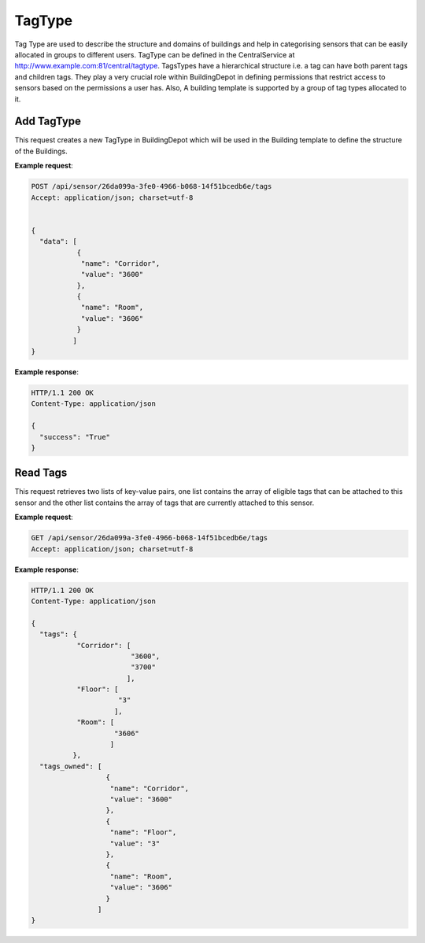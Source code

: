 .. CentralService API Documentation


TagType
#######

Tag Type are used to describe the structure and domains of buildings and help in categorising sensors that can be easily allocated in groups to different users. TagType can be defined in the CentralService at http://www.example.com:81/central/tagtype. TagsTypes have a hierarchical structure i.e. a tag can have both parent tags and children tags. They play a very crucial role within BuildingDepot in defining permissions that restrict access to sensors based on the permissions a user has. Also, A building template is supported by a group of tag types allocated to it.

Add TagType
***********

This request creates a new TagType in BuildingDepot which will be used in the Building template to define the structure of the Buildings.

.. http:post:: /api/tagtype

   :JSON Parameters:
      * **data** `(list)` -- Contains the information of the tag type to be created.
          * **name** `(string)` -- Name of the Tag Type
          * **description** `(string)` `(optional)` -- Description of the Tag Type
          * **Parents** `(string)` `(optional)` --
   :returns:
      * **success** `(array)` -- Returns 'True' if data is posted succesfully otherwise 'False'
   :status 200: Success
   :status 401: Unauthorized Credentials (See :ref:`HTTP 401 <HTTP 401>`)

.. compound::

   **Example request**:

   .. sourcecode:: http

      POST /api/sensor/26da099a-3fe0-4966-b068-14f51bcedb6e/tags
      Accept: application/json; charset=utf-8


      {
        "data": [
                 {
                  "name": "Corridor",
                  "value": "3600"
                 },
                 {
                  "name": "Room",
                  "value": "3606"
                 }
                ]
      }

   **Example response**:

   .. sourcecode:: http

      HTTP/1.1 200 OK
      Content-Type: application/json

      {
        "success": "True"
      }


Read Tags
*********

This request retrieves two lists of key-value pairs, one list contains the array of eligible tags that can be attached to this sensor and the other list contains the array of tags that are currently attached to this sensor.

.. http:get:: /api/sensor/<name>/tags

   :param string id: UUID associated with Sensor (compulsory)
   :returns:
      * **tags** `(list)` -- Contains the list of tag key-value pairs that are available for the building in which this sensor is located
          * **name** `(string)` -- Name of the tag point
          * **value** `(list)` -- List of eligible values for this certain tag
      * **tags_owned** `(list)` -- Contains the list of tag key-value pairs that are attached to this sensor
          * **name** `(string)` -- Name of the tag point
          * **value** `(string)` -- Value for this tag


   :status 200: Success
   :status 401: Unauthorized Credentials (See :ref:`HTTP 401 <HTTP 401>`)

.. compound::

   **Example request**:

   .. sourcecode:: http

      GET /api/sensor/26da099a-3fe0-4966-b068-14f51bcedb6e/tags
      Accept: application/json; charset=utf-8

   **Example response**:

   .. sourcecode:: http

      HTTP/1.1 200 OK
      Content-Type: application/json

      {
        "tags": {
                 "Corridor": [
                              "3600",
                              "3700"
                             ],
                 "Floor": [
                           "3"
                          ],
                 "Room": [
                          "3606"
                         ]
                },
        "tags_owned": [
                        {
                         "name": "Corridor",
                         "value": "3600"
                        },
                        {
                         "name": "Floor",
                         "value": "3"
                        },
                        {
                         "name": "Room",
                         "value": "3606"
                        }
                      ]
      }